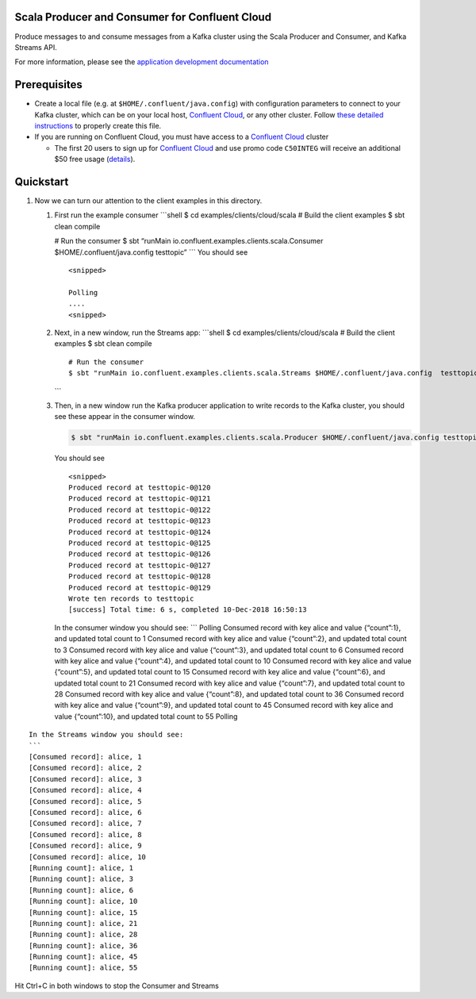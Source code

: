 Scala Producer and Consumer for Confluent Cloud
===============================================

Produce messages to and consume messages from a Kafka cluster using the
Scala Producer and Consumer, and Kafka Streams API.

For more information, please see the `application development
documentation <https://docs.confluent.io/current/api-javadoc.html?utm_source=github&utm_medium=demo&utm_campaign=ch.examples_type.community_content.clients-ccloud>`__

Prerequisites
=============

-  Create a local file (e.g. at ``$HOME/.confluent/java.config``) with
   configuration parameters to connect to your Kafka cluster, which can
   be on your local host, `Confluent
   Cloud <https://www.confluent.io/confluent-cloud/?utm_source=github&utm_medium=demo&utm_campaign=ch.examples_type.community_content.clients-ccloud>`__,
   or any other cluster. Follow `these detailed
   instructions <https://github.com/confluentinc/configuration-templates/tree/master/README.md>`__
   to properly create this file.

-  If you are running on Confluent Cloud, you must have access to a
   `Confluent
   Cloud <https://www.confluent.io/confluent-cloud/?utm_source=github&utm_medium=demo&utm_campaign=ch.examples_type.community_content.clients-ccloud>`__
   cluster

   -  The first 20 users to sign up for `Confluent
      Cloud <https://www.confluent.io/confluent-cloud/?utm_source=github&utm_medium=demo&utm_campaign=ch.examples_type.community_content.clients-ccloud>`__
      and use promo code ``C50INTEG`` will receive an additional $50
      free usage
      (`details <https://www.confluent.io/confluent-cloud-promo-disclaimer/?utm_source=github&utm_medium=demo&utm_campaign=ch.examples_type.community_content.clients-ccloud>`__).

Quickstart
==========

1. Now we can turn our attention to the client examples in this
   directory.

   1. First run the example consumer \```shell $ cd
      examples/clients/cloud/scala # Build the client examples $ sbt
      clean compile

      # Run the consumer $ sbt “runMain
      io.confluent.examples.clients.scala.Consumer
      $HOME/.confluent/java.config testtopic” \``\` You should see

      ::

         <snipped>

         Polling
         ....
         <snipped>

   2. Next, in a new window, run the Streams app: \```shell $ cd
      examples/clients/cloud/scala # Build the client examples $ sbt
      clean compile

      ::

          # Run the consumer
          $ sbt "runMain io.confluent.examples.clients.scala.Streams $HOME/.confluent/java.config  testtopic"

      \``\`

   3. Then, in a new window run the Kafka producer application to write
      records to the Kafka cluster, you should see these appear in the
      consumer window.

      .. code:: shell

         $ sbt "runMain io.confluent.examples.clients.scala.Producer $HOME/.confluent/java.config testtopic"

      You should see

      ::

         <snipped>
         Produced record at testtopic-0@120
         Produced record at testtopic-0@121
         Produced record at testtopic-0@122
         Produced record at testtopic-0@123
         Produced record at testtopic-0@124
         Produced record at testtopic-0@125
         Produced record at testtopic-0@126
         Produced record at testtopic-0@127
         Produced record at testtopic-0@128
         Produced record at testtopic-0@129
         Wrote ten records to testtopic
         [success] Total time: 6 s, completed 10-Dec-2018 16:50:13

      In the consumer window you should see: \``\` Polling Consumed
      record with key alice and value {“count”:1}, and updated total
      count to 1 Consumed record with key alice and value {“count”:2},
      and updated total count to 3 Consumed record with key alice and
      value {“count”:3}, and updated total count to 6 Consumed record
      with key alice and value {“count”:4}, and updated total count to
      10 Consumed record with key alice and value {“count”:5}, and
      updated total count to 15 Consumed record with key alice and value
      {“count”:6}, and updated total count to 21 Consumed record with
      key alice and value {“count”:7}, and updated total count to 28
      Consumed record with key alice and value {“count”:8}, and updated
      total count to 36 Consumed record with key alice and value
      {“count”:9}, and updated total count to 45 Consumed record with
      key alice and value {“count”:10}, and updated total count to 55
      Polling

::

           In the Streams window you should see:
           ```
           [Consumed record]: alice, 1
           [Consumed record]: alice, 2
           [Consumed record]: alice, 3
           [Consumed record]: alice, 4
           [Consumed record]: alice, 5
           [Consumed record]: alice, 6
           [Consumed record]: alice, 7
           [Consumed record]: alice, 8
           [Consumed record]: alice, 9
           [Consumed record]: alice, 10
           [Running count]: alice, 1
           [Running count]: alice, 3
           [Running count]: alice, 6
           [Running count]: alice, 10
           [Running count]: alice, 15
           [Running count]: alice, 21
           [Running count]: alice, 28
           [Running count]: alice, 36
           [Running count]: alice, 45
           [Running count]: alice, 55

Hit Ctrl+C in both windows to stop the Consumer and Streams
